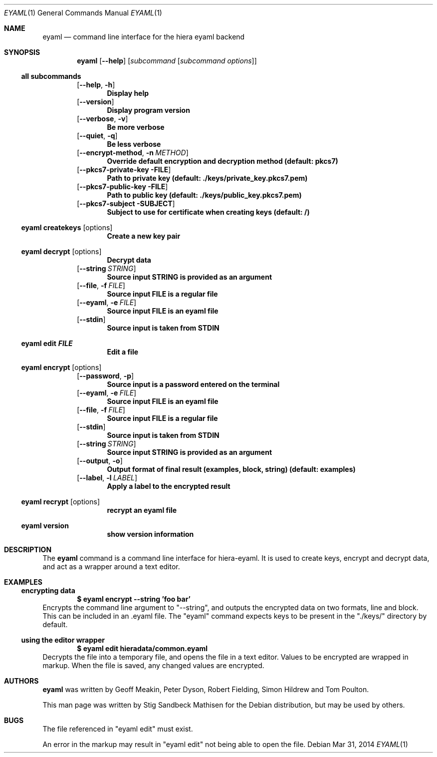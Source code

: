 .\" -*- nroff -*-
.\" (C) Copyright 2014 Stig Sandbeck Mathisen <ssm@debian.org>,
.Dd Mar 31, 2014
.Dt EYAML 1
.Os Debian
.Sh NAME
.Nm eyaml
.Nd command line interface for the hiera eyaml backend
.Sh SYNOPSIS
.Nm
.Op Fl -help
.Op Ar subcommand Op Ar subcommand options
.Ss all subcommands
.Op Fl -help , Fl h
.Dl Display help
.Op Fl -version
.Dl Display program version
.Op Fl -verbose , Fl v
.Dl Be more verbose
.Op Fl -quiet , Fl q
.Dl Be less verbose
.Op Fl -encrypt-method , Fl n Ar METHOD
.Dl Override default encryption and decryption method (default: pkcs7)
.Op Fl -pkcs7-private-key FILE
.Dl Path to private key (default: ./keys/private_key.pkcs7.pem)
.Op Fl -pkcs7-public-key FILE
.Dl Path to public key (default: ./keys/public_key.pkcs7.pem)
.Op Fl -pkcs7-subject SUBJECT
.Dl Subject to use for certificate when creating keys (default: /)
.Ss eyaml createkeys Op options
.Dl Create a new key pair
.Ss eyaml decrypt Op options
.Dl Decrypt data
.Op Fl -string Ar STRING
.Dl Source input STRING is provided as an argument
.Op Fl -file , Fl f Ar FILE
.Dl Source input FILE is a regular file
.Op Fl -eyaml , Fl e Ar FILE
.Dl Source input FILE is an eyaml file
.Op Fl -stdin
.Dl Source input is taken from STDIN
.Ss eyaml edit Ar FILE
.Dl Edit a file
.Ss eyaml encrypt Op options
.Op Fl -password , Fl p
.Dl Source input is a password entered on the terminal
.Op Fl -eyaml , Fl e Ar FILE
.Dl Source input FILE is an eyaml file
.Op Fl -file , Fl f Ar FILE
.Dl Source input FILE is a regular file
.Op Fl -stdin
.Dl Source input is taken from STDIN
.Op Fl -string Ar STRING
.Dl Source input STRING is provided as an argument
.Op Fl -output , Fl o
.Dl Output format of final result (examples, block, string) (default: examples)
.Op Fl -label , Fl l Ar LABEL
.Dl Apply a label to the encrypted result
.Ss eyaml recrypt Op options
.Dl recrypt an eyaml file
.Ss eyaml version
.Dl show version information
.Sh DESCRIPTION
The
.Nm
command is a command line interface for hiera-eyaml. It is used to
create keys, encrypt and decrypt data, and act as a wrapper around a
text editor.
.Sh EXAMPLES
.Ss encrypting data
.Dl $ eyaml encrypt --string 'foo bar'
Encrypts the command line argument to "--string", and outputs the
encrypted data on two formats, line and block. This can be included in
an .eyaml file. The "eyaml" command expects keys to be present in the
"./keys/" directory by default.
.Ss using the editor wrapper
.Dl $ eyaml edit hieradata/common.eyaml
Decrypts the file into a temporary file, and opens the file in a text
editor. Values to be encrypted are wrapped in markup. When the file is
saved, any changed values are encrypted.
.Sh AUTHORS
.Nm
was written by Geoff Meakin, Peter Dyson, Robert Fielding, Simon
Hildrew and Tom Poulton.
.Pp
This man page was written by Stig Sandbeck Mathisen for the Debian
distribution, but may be used by others.
.Sh BUGS
The file referenced in "eyaml edit" must exist.
.Pp
An error in the markup may result in "eyaml edit" not being able to
open the file.
